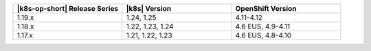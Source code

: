 .. list-table::
   :header-rows: 1
   :widths: 33 33 33

   * - |k8s-op-short| Release Series
     - |k8s| Version
     - OpenShift Version

   * - 1.19.x
     - 1.24, 1.25
     - 4.11-4.12

   * - 1.18.x
     - 1.22, 1.23, 1.24
     - 4.6 EUS, 4.9-4.11

   * - 1.17.x
     - 1.21, 1.22, 1.23
     - 4.6 EUS, 4.8-4.10
